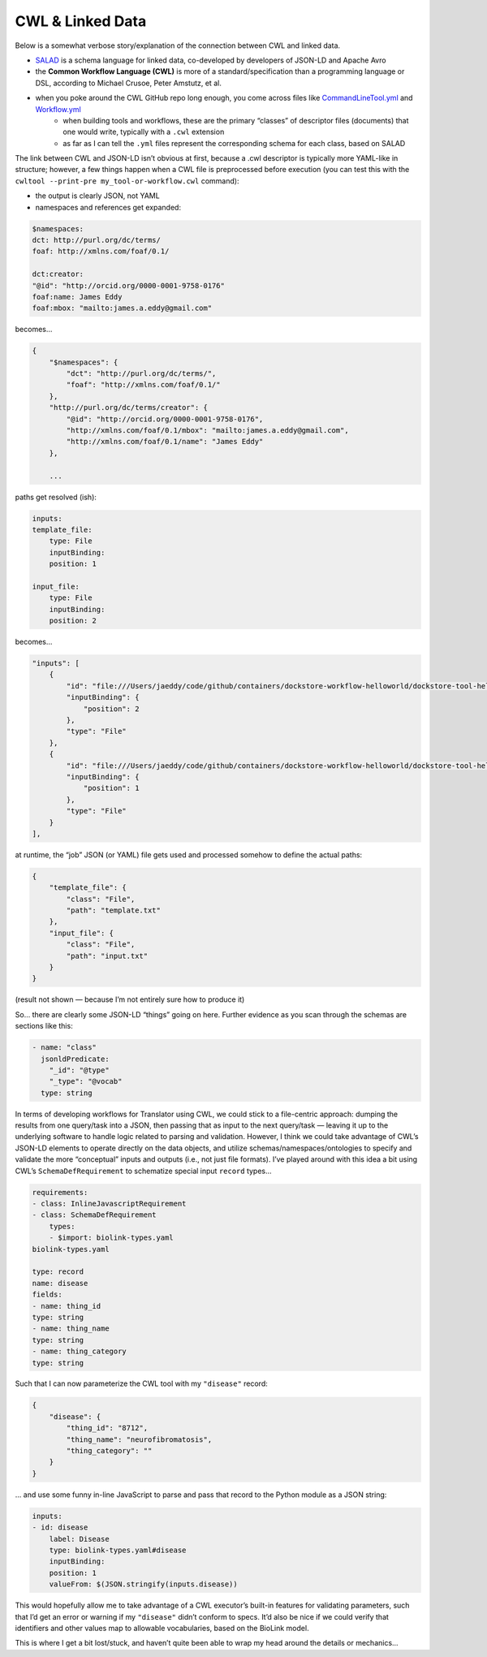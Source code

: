 CWL & Linked Data
=================

.. meta::
    :description lang=en: CWL's connection to linked data, JSON-LD, and the semantic web.

    
Below is a somewhat verbose story/explanation of the connection between CWL and linked data.

- `SALAD <https://www.commonwl.org/v1.0/SchemaSalad.html>`_ is a schema language for linked data, co-developed by developers of JSON-LD and Apache Avro
- the **Common Workflow Language (CWL)** is more of a standard/specification than a programming language or DSL, according to Michael Crusoe, Peter Amstutz, et al.
- when you poke around the CWL GitHub repo long enough, you come across files like `CommandLineTool.yml <https://github.com/common-workflow-language/common-workflow-language/blob/master/v1.0/CommandLineTool.yml>`_ and `Workflow.yml <Workflow.yml>`_
    - when building tools and workflows, these are the primary “classes” of descriptor files (documents) that one would write, typically with a ``.cwl`` extension
    - as far as I can tell the ``.yml`` files represent the corresponding schema for each class, based on SALAD


The link between CWL and JSON-LD isn’t obvious at first, because a .cwl descriptor is typically more YAML-like in structure; however, a few things happen when a CWL file is preprocessed before execution (you can test this with the ``cwltool --print-pre my_tool-or-workflow.cwl`` command):

- the output is clearly JSON, not YAML
- namespaces and references get expanded:

.. code-block:: yaml

    $namespaces:
    dct: http://purl.org/dc/terms/
    foaf: http://xmlns.com/foaf/0.1/

    dct:creator:
    "@id": "http://orcid.org/0000-0001-9758-0176"
    foaf:name: James Eddy
    foaf:mbox: "mailto:james.a.eddy@gmail.com"

becomes…

.. code-block:: json

    {
        "$namespaces": {
            "dct": "http://purl.org/dc/terms/",
            "foaf": "http://xmlns.com/foaf/0.1/"
        },
        "http://purl.org/dc/terms/creator": {
            "@id": "http://orcid.org/0000-0001-9758-0176",
            "http://xmlns.com/foaf/0.1/mbox": "mailto:james.a.eddy@gmail.com",
            "http://xmlns.com/foaf/0.1/name": "James Eddy"
        },

        ...

paths get resolved (ish):

.. code-block:: yaml

    inputs:
    template_file:
        type: File
        inputBinding:
        position: 1

    input_file:
        type: File
        inputBinding:
        position: 2

becomes…

.. code-block:: json

    "inputs": [
        {
            "id": "file:///Users/jaeddy/code/github/containers/dockstore-workflow-helloworld/dockstore-tool-helloworld.cwl#input_file",
            "inputBinding": {
                "position": 2
            },
            "type": "File"
        },
        {
            "id": "file:///Users/jaeddy/code/github/containers/dockstore-workflow-helloworld/dockstore-tool-helloworld.cwl#template_file",
            "inputBinding": {
                "position": 1
            },
            "type": "File"
        }
    ],

at runtime, the “job” JSON (or YAML) file gets used and processed somehow to define the actual paths:

.. code-block:: json

    {
        "template_file": {
            "class": "File",
            "path": "template.txt"
        },
        "input_file": {
            "class": "File",
            "path": "input.txt"
        }
    }
    
(result not shown — because I’m not entirely sure how to produce it)

So… there are clearly some JSON-LD “things” going on here. Further evidence as you scan through the schemas are sections like this:

.. code-block:: json

    - name: "class"
      jsonldPredicate:
        "_id": "@type"
        "_type": "@vocab"
      type: string

In terms of developing workflows for Translator using CWL, we could stick to a file-centric approach: dumping the results from one query/task into a JSON, then passing that as input to the next query/task — leaving it up to the underlying software to handle logic related to parsing and validation. However, I think we could take advantage of CWL’s JSON-LD elements to operate directly on the data objects, and utilize schemas/namespaces/ontologies to specify and validate the more “conceptual” inputs and outputs (i.e., not just file formats). I’ve played around with this idea a bit using CWL’s ``SchemaDefRequirement`` to schematize special input ``record`` types…

.. code-block:: yaml

    requirements:
    - class: InlineJavascriptRequirement
    - class: SchemaDefRequirement
        types:
        - $import: biolink-types.yaml
    biolink-types.yaml

    type: record
    name: disease
    fields:
    - name: thing_id
    type: string
    - name: thing_name
    type: string
    - name: thing_category
    type: string

Such that I can now parameterize the CWL tool with my ``"disease"`` record:

.. code-block:: json

    {
        "disease": {
            "thing_id": "8712",
            "thing_name": "neurofibromatosis",
            "thing_category": ""
        }
    }

... and use some funny in-line JavaScript to parse and pass that record to the Python module as a JSON string:

.. code-block:: yaml

    inputs:
    - id: disease
        label: Disease
        type: biolink-types.yaml#disease
        inputBinding:
        position: 1
        valueFrom: $(JSON.stringify(inputs.disease))

This would hopefully allow me to take advantage of a CWL executor’s built-in features for validating parameters, such that I’d get an error or warning if my ``"disease"`` didn’t conform to specs. It’d also be nice if we could verify that identifiers and other values map to allowable vocabularies, based on the BioLink model.

This is where I get a bit lost/stuck, and haven’t quite been able to wrap my head around the details or mechanics...